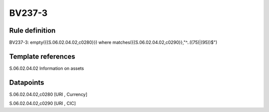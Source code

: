 =======
BV237-3
=======

Rule definition
---------------

BV237-3: empty({{S.06.02.04.02,c0280}}) where matches({{S.06.02.04.02,c0290}},"^..((75)|(95))$")


Template references
-------------------

S.06.02.04.02 Information on assets


Datapoints
----------

S.06.02.04.02,c0280 [URI , Currency]

S.06.02.04.02,c0290 [URI , CIC]



